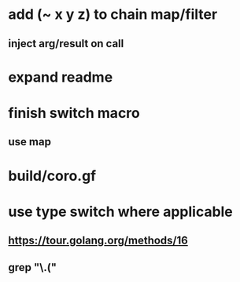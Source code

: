 * add (~ x y z) to chain map/filter
** inject arg/result on call
* expand readme
* finish switch macro
** use map
* build/coro.gf
* use type switch where applicable
** https://tour.golang.org/methods/16
** grep "\.("
